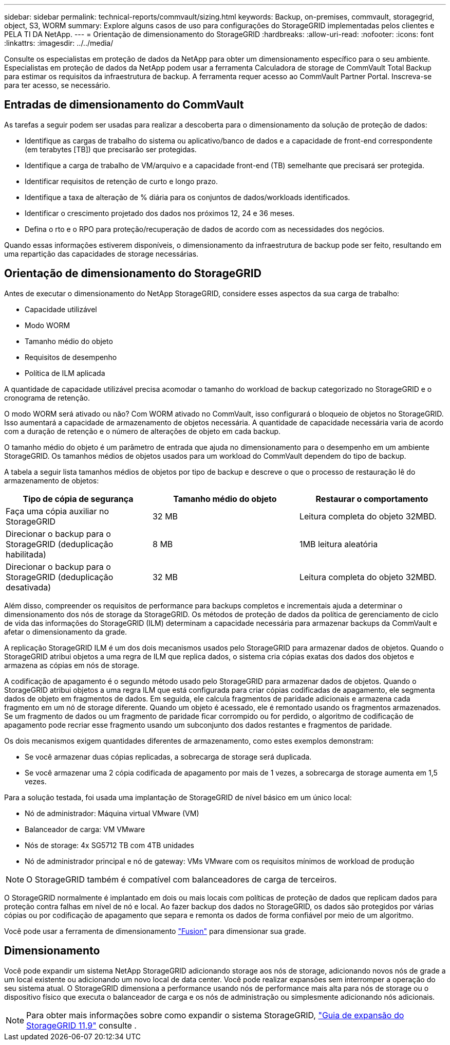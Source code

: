 ---
sidebar: sidebar 
permalink: technical-reports/commvault/sizing.html 
keywords: Backup, on-premises, commvault, storagegrid, object, S3, WORM 
summary: Explore alguns casos de uso para configurações do StorageGRID implementadas pelos clientes e PELA TI DA NetApp. 
---
= Orientação de dimensionamento do StorageGRID
:hardbreaks:
:allow-uri-read: 
:nofooter: 
:icons: font
:linkattrs: 
:imagesdir: ../../media/


[role="lead"]
Consulte os especialistas em proteção de dados da NetApp para obter um dimensionamento específico para o seu ambiente. Especialistas em proteção de dados da NetApp podem usar a ferramenta Calculadora de storage de CommVault Total Backup para estimar os requisitos da infraestrutura de backup. A ferramenta requer acesso ao CommVault Partner Portal. Inscreva-se para ter acesso, se necessário.



== Entradas de dimensionamento do CommVault

As tarefas a seguir podem ser usadas para realizar a descoberta para o dimensionamento da solução de proteção de dados:

* Identifique as cargas de trabalho do sistema ou aplicativo/banco de dados e a capacidade de front-end correspondente (em terabytes [TB]) que precisarão ser protegidas.
* Identifique a carga de trabalho de VM/arquivo e a capacidade front-end (TB) semelhante que precisará ser protegida.
* Identificar requisitos de retenção de curto e longo prazo.
* Identifique a taxa de alteração de % diária para os conjuntos de dados/workloads identificados.
* Identificar o crescimento projetado dos dados nos próximos 12, 24 e 36 meses.
* Defina o rto e o RPO para proteção/recuperação de dados de acordo com as necessidades dos negócios.


Quando essas informações estiverem disponíveis, o dimensionamento da infraestrutura de backup pode ser feito, resultando em uma repartição das capacidades de storage necessárias.



== Orientação de dimensionamento do StorageGRID

Antes de executar o dimensionamento do NetApp StorageGRID, considere esses aspectos da sua carga de trabalho:

* Capacidade utilizável
* Modo WORM
* Tamanho médio do objeto
* Requisitos de desempenho
* Política de ILM aplicada


A quantidade de capacidade utilizável precisa acomodar o tamanho do workload de backup categorizado no StorageGRID e o cronograma de retenção.

O modo WORM será ativado ou não? Com WORM ativado no CommVault, isso configurará o bloqueio de objetos no StorageGRID. Isso aumentará a capacidade de armazenamento de objetos necessária. A quantidade de capacidade necessária varia de acordo com a duração de retenção e o número de alterações de objeto em cada backup.

O tamanho médio do objeto é um parâmetro de entrada que ajuda no dimensionamento para o desempenho em um ambiente StorageGRID. Os tamanhos médios de objetos usados para um workload do CommVault dependem do tipo de backup.

A tabela a seguir lista tamanhos médios de objetos por tipo de backup e descreve o que o processo de restauração lê do armazenamento de objetos:

[cols="1a,1a,1a"]
|===
| Tipo de cópia de segurança | Tamanho médio do objeto | Restaurar o comportamento 


 a| 
Faça uma cópia auxiliar no StorageGRID
 a| 
32 MB
 a| 
Leitura completa do objeto 32MBD.



 a| 
Direcionar o backup para o StorageGRID (deduplicação habilitada)
 a| 
8 MB
 a| 
1MB leitura aleatória



 a| 
Direcionar o backup para o StorageGRID (deduplicação desativada)
 a| 
32 MB
 a| 
Leitura completa do objeto 32MBD.

|===
Além disso, compreender os requisitos de performance para backups completos e incrementais ajuda a determinar o dimensionamento dos nós de storage da StorageGRID. Os métodos de proteção de dados da política de gerenciamento de ciclo de vida das informações do StorageGRID (ILM) determinam a capacidade necessária para armazenar backups da CommVault e afetar o dimensionamento da grade.

A replicação StorageGRID ILM é um dos dois mecanismos usados pelo StorageGRID para armazenar dados de objetos. Quando o StorageGRID atribui objetos a uma regra de ILM que replica dados, o sistema cria cópias exatas dos dados dos objetos e armazena as cópias em nós de storage.

A codificação de apagamento é o segundo método usado pelo StorageGRID para armazenar dados de objetos. Quando o StorageGRID atribui objetos a uma regra ILM que está configurada para criar cópias codificadas de apagamento, ele segmenta dados de objeto em fragmentos de dados. Em seguida, ele calcula fragmentos de paridade adicionais e armazena cada fragmento em um nó de storage diferente. Quando um objeto é acessado, ele é remontado usando os fragmentos armazenados. Se um fragmento de dados ou um fragmento de paridade ficar corrompido ou for perdido, o algoritmo de codificação de apagamento pode recriar esse fragmento usando um subconjunto dos dados restantes e fragmentos de paridade.

Os dois mecanismos exigem quantidades diferentes de armazenamento, como estes exemplos demonstram:

* Se você armazenar duas cópias replicadas, a sobrecarga de storage será duplicada.
* Se você armazenar uma 2 cópia codificada de apagamento por mais de 1 vezes, a sobrecarga de storage aumenta em 1,5 vezes.


Para a solução testada, foi usada uma implantação de StorageGRID de nível básico em um único local:

* Nó de administrador: Máquina virtual VMware (VM)
* Balanceador de carga: VM VMware
* Nós de storage: 4x SG5712 TB com 4TB unidades
* Nó de administrador principal e nó de gateway: VMs VMware com os requisitos mínimos de workload de produção


[NOTE]
====
O StorageGRID também é compatível com balanceadores de carga de terceiros.

====
O StorageGRID normalmente é implantado em dois ou mais locais com políticas de proteção de dados que replicam dados para proteção contra falhas em nível de nó e local. Ao fazer backup dos dados no StorageGRID, os dados são protegidos por várias cópias ou por codificação de apagamento que separa e remonta os dados de forma confiável por meio de um algoritmo.

Você pode usar a ferramenta de dimensionamento https://fusion.netapp.com["Fusion"] para dimensionar sua grade.



== Dimensionamento

Você pode expandir um sistema NetApp StorageGRID adicionando storage aos nós de storage, adicionando novos nós de grade a um local existente ou adicionando um novo local de data center. Você pode realizar expansões sem interromper a operação do seu sistema atual. O StorageGRID dimensiona a performance usando nós de performance mais alta para nós de storage ou o dispositivo físico que executa o balanceador de carga e os nós de administração ou simplesmente adicionando nós adicionais.

[NOTE]
====
Para obter mais informações sobre como expandir o sistema StorageGRID, https://docs.netapp.com/us-en/storagegrid-119/landing-expand/index.html["Guia de expansão do StorageGRID 11,9"] consulte .

====